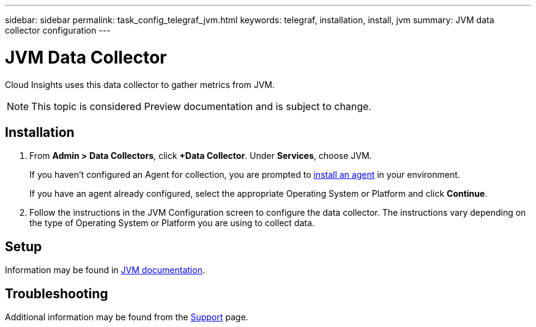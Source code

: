 ---
sidebar: sidebar
permalink: task_config_telegraf_jvm.html
keywords: telegraf, installation, install, jvm
summary: JVM data collector configuration
---

= JVM Data Collector

:toc: macro
:hardbreaks:
:toclevels: 1
:nofooter:
:icons: font
:linkattrs:
:imagesdir: ./media/

[.lead]
Cloud Insights uses this data collector to gather metrics from JVM.

NOTE: This topic is considered Preview documentation and is subject to change.

== Installation

. From *Admin > Data Collectors*, click *+Data Collector*. Under *Services*, choose JVM.
+
If you haven't configured an Agent for collection, you are prompted to link:task_config_telegraf_agent.html[install an agent] in your environment.
+
If you have an agent already configured, select the appropriate Operating System or Platform and click *Continue*.

. Follow the instructions in the JVM Configuration screen to configure the data collector. The instructions vary depending on the type of Operating System or Platform you are using to collect data. 
//The example below shows the instructions for Linux:

//image:JVMDCConfigLinux.png[JVM configuration]

== Setup

Information may be found in link:https://docs.oracle.com/javase/specs/jvms/se7/html/index.html[JVM documentation].


== Troubleshooting

Additional information may be found from the link:concept_requesting_support.html[Support] page.
